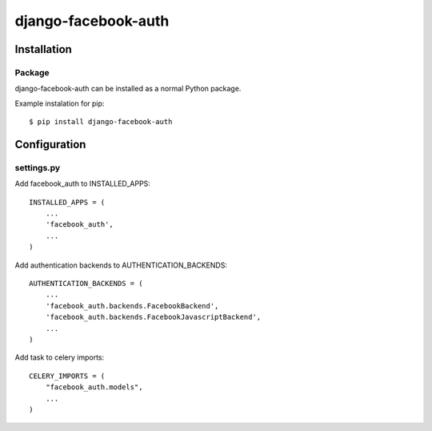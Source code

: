 django-facebook-auth
========================

Installation
------------

Package
_______

django-facebook-auth can be installed as a normal Python package.

Example instalation for pip::

    $ pip install django-facebook-auth


Configuration
-------------

settings.py
___________

Add facebook_auth to INSTALLED_APPS::

    INSTALLED_APPS = (
        ...
        'facebook_auth',
        ...
    )

Add authentication backends to AUTHENTICATION_BACKENDS::

    AUTHENTICATION_BACKENDS = (
        ...
        'facebook_auth.backends.FacebookBackend',
        'facebook_auth.backends.FacebookJavascriptBackend',
        ...
    )

Add task to celery imports::

    CELERY_IMPORTS = (
        "facebook_auth.models",
        ...
    )
